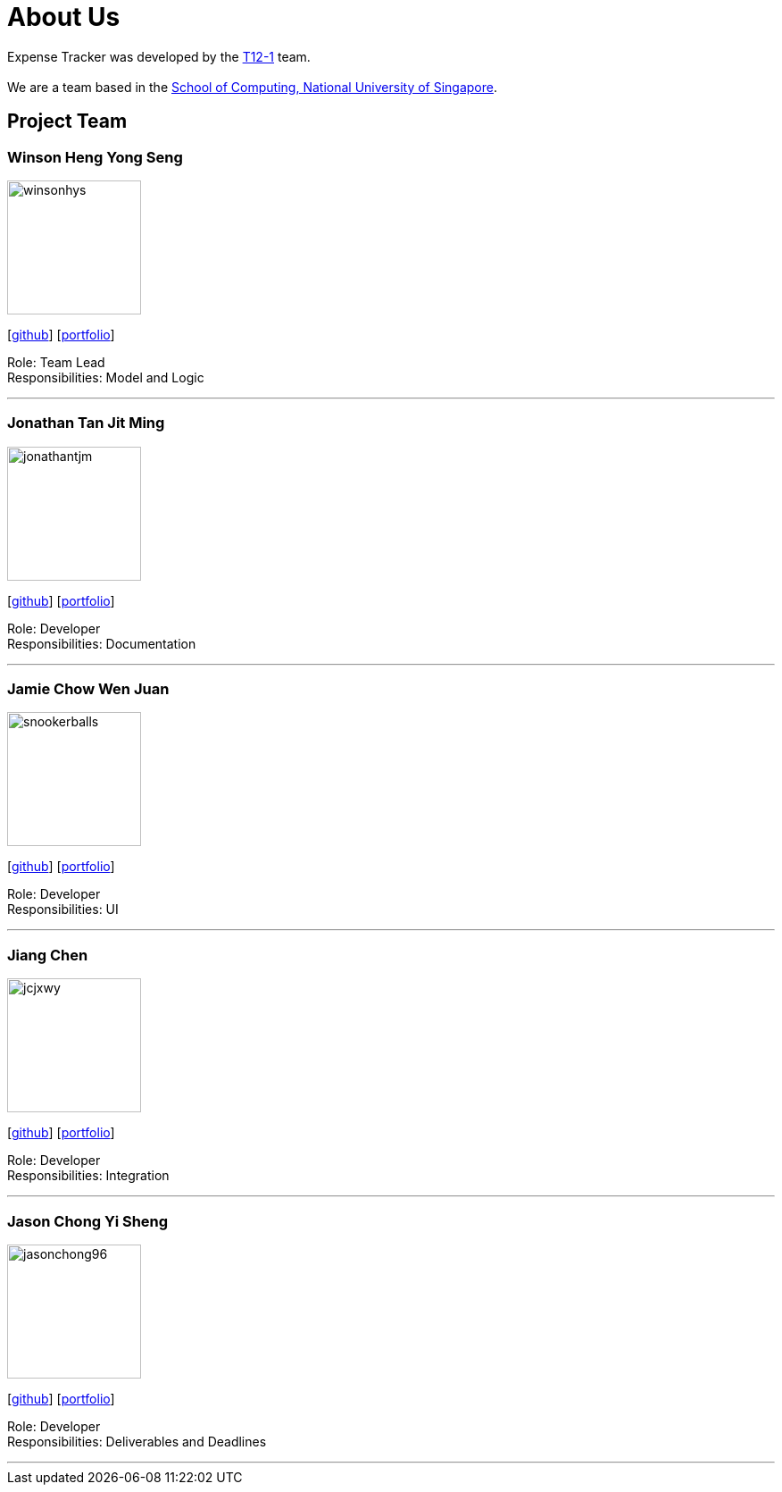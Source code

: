 = About Us
:site-section: AboutUs
:relfileprefix: team/
:imagesDir: images
:stylesDir: stylesheets

Expense Tracker was developed by the https://github.com/CS2103-AY1819S1-T12-1[T12-1] team. +
{empty} +
We are a team based in the http://www.comp.nus.edu.sg[School of Computing, National University of Singapore].

== Project Team


=== Winson Heng Yong Seng
image::winsonhys.png[width="150", align="left"]
{empty}[https://github.com/winsonhys[github]] [<<johndoe#, portfolio>>]

Role: Team Lead +
Responsibilities: Model and Logic

'''

=== Jonathan Tan Jit Ming
image::jonathantjm.png[width="150", align="left"]
{empty}[https://github.com/jonathantjm[github]] [<<johndoe#, portfolio>>]

Role: Developer +
Responsibilities: Documentation

'''

=== Jamie Chow Wen Juan
image::snookerballs.png[width="150", align="left"]
{empty}[https://github.com/Snookerballs[github]] [<<johndoe#, portfolio>>]

Role: Developer +
Responsibilities: UI

'''

=== Jiang Chen
image::jcjxwy.png[width="150", align="left"]
{empty}[https://github.com/jcjxwy[github]] [<<johndoe#, portfolio>>]

Role: Developer +
Responsibilities: Integration

'''

=== Jason Chong Yi Sheng
image::jasonchong96.png[width="150", align="left"]
{empty}[https://github.com/JasonChong96[github]] [<<jason#, portfolio>>]

Role: Developer +
Responsibilities: Deliverables and Deadlines

'''
